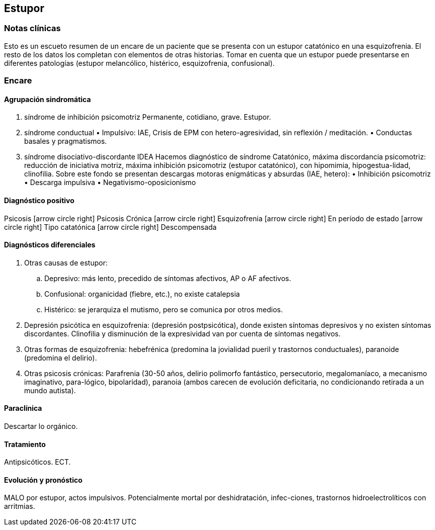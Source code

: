 == Estupor

=== Notas clínicas

Esto es un escueto resumen de un encare de un paciente que se presenta con un estupor catatónico en una esquizofrenia. El resto de los datos los completan con elementos de otras historias. Tomar en cuenta que un estupor puede presentarse en diferentes patologías (estupor melancólico, histérico, esquizofrenia, confusional).

=== Encare

==== Agrupación sindromática

1. síndrome de inhibición psicomotriz Permanente, cotidiano, grave. Estupor.
2. síndrome conductual • Impulsivo: IAE, Crisis de EPM con hetero-agresividad, sin reflexión / meditación. • Conductas basales y pragmatismos.
3. síndrome disociativo-discordante IDEA Hacemos diagnóstico de síndrome Catatónico, máxima discordancia psicomotriz: reducción de iniciativa motriz, máxima inhibición psicomotriz (estupor catatónico), con hipomimia, hipogestua-lidad, clinofilia. Sobre este fondo se presentan descargas motoras enigmáticas y absurdas (IAE, hetero): • Inhibición psicomotriz • Descarga impulsiva • Negativismo-oposicionismo

==== Diagnóstico positivo

Psicosis icon:arrow-circle-right[] Psicosis Crónica icon:arrow-circle-right[] Esquizofrenia icon:arrow-circle-right[] En período de estado icon:arrow-circle-right[] Tipo catatónica icon:arrow-circle-right[] Descompensada

==== Diagnósticos diferenciales

. Otras causas de estupor:
.. Depresivo: más lento, precedido de síntomas afectivos, AP o AF afectivos.
.. Confusional: organicidad (fiebre, etc.), no existe catalepsia
.. Histérico: se jerarquiza el mutismo, pero se comunica por otros medios.
. Depresión psicótica en esquizofrenia: (depresión postpsicótica), donde existen síntomas depresivos y no existen síntomas discordantes. Clinofilia y disminución de la expresividad van por cuenta de síntomas negativos.
. Otras formas de esquizofrenia: hebefrénica (predomina la jovialidad pueril y trastornos conductuales), paranoide (predomina el delirio).
. Otras psicosis crónicas: Parafrenia (30-50 años, delirio polimorfo fantástico, persecutorio, megalomaníaco, a mecanismo imaginativo, para-lógico, bipolaridad), paranoia (ambos carecen de evolución deficitaria, no condicionando retirada a un mundo autista).

==== Paraclínica

Descartar lo orgánico.

==== Tratamiento

Antipsicóticos. ECT.

==== Evolución y pronóstico

MALO por estupor, actos impulsivos. Potencialmente mortal por deshidratación, infec-ciones, trastornos hidroelectrolíticos con arritmias.
